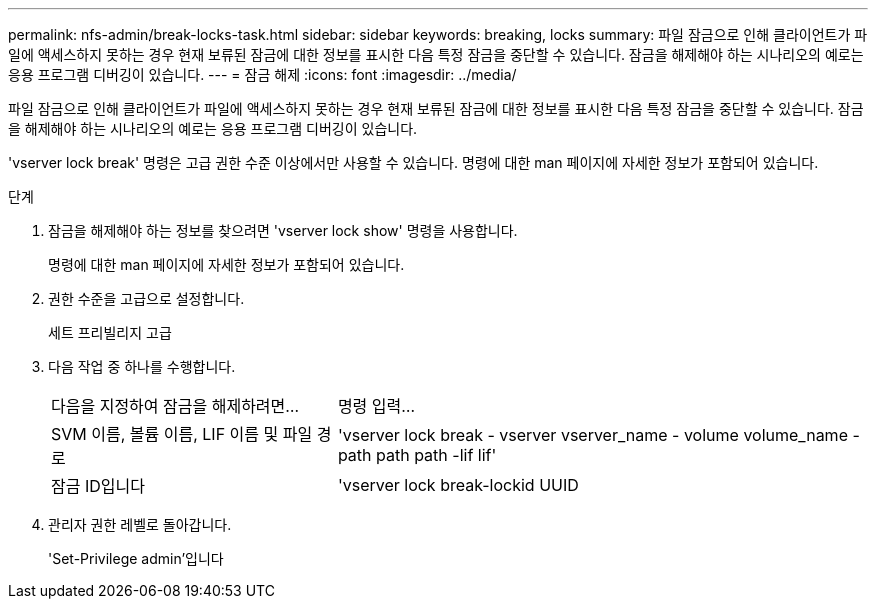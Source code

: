 ---
permalink: nfs-admin/break-locks-task.html 
sidebar: sidebar 
keywords: breaking, locks 
summary: 파일 잠금으로 인해 클라이언트가 파일에 액세스하지 못하는 경우 현재 보류된 잠금에 대한 정보를 표시한 다음 특정 잠금을 중단할 수 있습니다. 잠금을 해제해야 하는 시나리오의 예로는 응용 프로그램 디버깅이 있습니다. 
---
= 잠금 해제
:icons: font
:imagesdir: ../media/


[role="lead"]
파일 잠금으로 인해 클라이언트가 파일에 액세스하지 못하는 경우 현재 보류된 잠금에 대한 정보를 표시한 다음 특정 잠금을 중단할 수 있습니다. 잠금을 해제해야 하는 시나리오의 예로는 응용 프로그램 디버깅이 있습니다.

'vserver lock break' 명령은 고급 권한 수준 이상에서만 사용할 수 있습니다. 명령에 대한 man 페이지에 자세한 정보가 포함되어 있습니다.

.단계
. 잠금을 해제해야 하는 정보를 찾으려면 'vserver lock show' 명령을 사용합니다.
+
명령에 대한 man 페이지에 자세한 정보가 포함되어 있습니다.

. 권한 수준을 고급으로 설정합니다.
+
세트 프리빌리지 고급

. 다음 작업 중 하나를 수행합니다.
+
[cols="35,65"]
|===


| 다음을 지정하여 잠금을 해제하려면... | 명령 입력... 


 a| 
SVM 이름, 볼륨 이름, LIF 이름 및 파일 경로
 a| 
'vserver lock break - vserver vserver_name - volume volume_name - path path path -lif lif'



 a| 
잠금 ID입니다
 a| 
'vserver lock break-lockid UUID

|===
. 관리자 권한 레벨로 돌아갑니다.
+
'Set-Privilege admin'입니다


